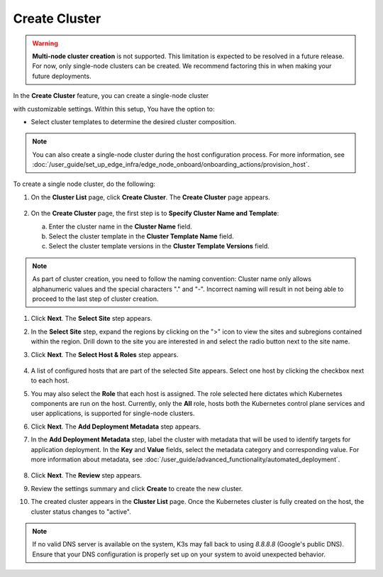 Create Cluster
=====================================

.. warning::

   **Multi-node cluster creation** is not supported.
   This limitation is expected to be resolved in a future release. For now, only single-node
   clusters can be created. We recommend factoring this in when making your future deployments.

In the **Create Cluster** feature, you can create a single-node cluster

with customizable settings. Within this setup, You have the option to:

* Select cluster templates to determine the desired cluster composition.


.. note::
   You can also create a single-node cluster during the host configuration
   process. For more information,
   see :doc:`/user_guide/set_up_edge_infra/edge_node_onboard/onboarding_actions/provision_host`.


To create a single node cluster, do the following:

1. On the **Cluster List** page, click **Create Cluster**. The **Create
   Cluster** page appears.

   .. figure:: ../images/create_cluster.png
      :width: 100 %
      :alt: Create Clusters

#. On the **Create Cluster** page, the first step is to **Specify Cluster Name
   and Template**:

   a. Enter the cluster name in the **Cluster Name** field.
   b. Select the cluster template in the **Cluster Template Name** field.
   c. Select the cluster template versions in the
      **Cluster Template Versions** field.

.. note::
   As part of cluster creation, you need to follow the naming convention:
   Cluster name only allows alphanumeric values and the
   special characters "." and "-". Incorrect naming will result
   in not being able to proceed to the last step of cluster creation.

#. Click **Next**. The **Select Site** step appears.

#. In the **Select Site** step, expand the regions by clicking on the ">" icon
   to view the sites and subregions contained within the region.
   Drill down to the site you are interested in and select the
   radio button next to the site name.

#. Click **Next**. The **Select Host & Roles** step appears.

   .. figure:: ../images/create_cluster_host.png
      :width: 100 %
      :alt: Create Cluster Select Site

#. A list of configured hosts that are part of the selected Site appears.
   Select one host by clicking the checkbox next to each host.

#. You may also select the **Role** that each host is assigned. The role
   selected here dictates which Kubernetes components are run on the host.
   Currently, only the **All** role, hosts both the Kubernetes control plane
   services and user applications, is supported for single-node clusters.

#. Click **Next**. The **Add Deployment Metadata** step appears.

#. In the **Add Deployment Metadata** step, label the cluster with metadata
   that will be used to identify targets for application deployment. In
   the **Key** and **Value** fields, select the metadata category and
   corresponding value. For more information about metadata,
   see :doc:`/user_guide/advanced_functionality/automated_deployment`.

   .. figure:: ../images/deployment_metadata.png
      :width: 100 %
      :alt: Add deployment metadata

#. Click **Next**. The **Review** step appears.

#. Review the settings summary and click **Create** to create the new cluster.

#. The created cluster appears in the **Cluster List** page. Once the Kubernetes
   cluster is fully created on the host, the cluster status changes to "active".

.. note::

   If no valid DNS server is available on the system, K3s may fall back
   to using `8.8.8.8` (Google's public DNS). Ensure that your DNS configuration
   is properly set up on your system to avoid unexpected behavior.
